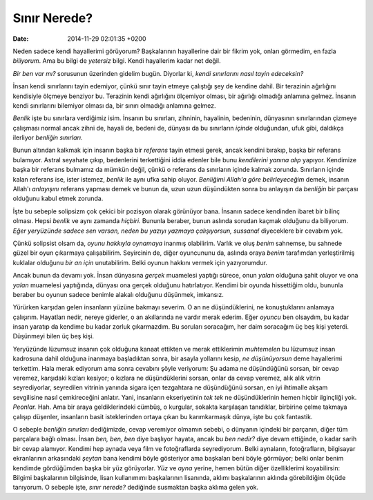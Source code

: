 =============
Sınır Nerede?
=============

:date: 2014-11-29 02:01:35 +0200

.. :Author: Emin Reşah
.. :Date:   12612

Neden sadece kendi hayallerimi görüyorum? Başkalarının hayallerine dair
bir fikrim yok, onları görmedim, en fazla *biliyorum*. Ama bu bilgi de
*yetersiz* bilgi. Kendi hayallerim kadar net değil.

*Bir ben var mı?* sorusunun üzerinden gidelim bugün. Diyorlar ki, *kendi
sınırlarını nasıl tayin edeceksin?*

İnsan kendi sınırlarını tayin edemiyor, çünkü sınır tayin etmeye
çalıştığı şey de kendine dahil. Bir terazinin ağırlığını kendisiyle
ölçmeye benziyor bu. Terazinin kendi ağırlığını ölçemiyor olması, bir
ağırlığı olmadığı anlamına gelmez. İnsanın kendi sınırlarını bilemiyor
olması da, bir sınırı olmadığı anlamına gelmez.

*Benlik* işte bu sınırlara verdiğimiz isim. İnsanın bu sınırları,
zihninin, hayalinin, bedeninin, dünyasının sınırlarından çizmeye
çalışması normal ancak zihni de, hayali de, bedeni de, dünyası da bu
sınırların *içinde* olduğundan, ufuk gibi, daldıkça ilerliyor *benliğin
sınırları.*

Bunun altından kalkmak için insanın başka bir *referans* tayin etmesi
gerek, ancak kendini bırakıp, başka bir referans bulamıyor. Astral
seyahate çıkıp, bedenlerini terkettiğini iddia edenler bile bunu
*kendilerini yanına alıp* yapıyor. Kendimize başka bir referans bulmamız
da mümkün değil, çünkü o referans da sınırların içinde kalmak zorunda.
Sınırların içinde kalan referans ise, ister istemez, *benlik* ile aynı
ufka sahip oluyor. *Benliğimi Allah'a göre belirleyeceğim* demek,
insanın Allah'ı *anlayışını* referans yapması demek ve bunun da, uzun
uzun düşündükten sonra bu anlayışın da *benliğin* bir parçası olduğunu
kabul etmek zorunda.

İşte bu sebeple solipsizm çok çekici bir pozisyon olarak görünüyor bana.
İnsanın sadece kendinden ibaret bir bilinç olması. Hepsi *benlik* ve
aynı zamanda *hiçbiri.* Bununla beraber, bunun aslında sorudan kaçmak
olduğunu da biliyorum. *Eğer yeryüzünde sadece sen varsan, neden bu
yazıyı yazmaya çalışıyorsun, sussana!* diyeceklere bir cevabım yok.

Çünkü solipsist olsam da, *oyunu hakkıyla oynamaya* inanmış olabilirim.
Varlık ve oluş *benim* sahnemse, bu sahnede güzel bir oyun çıkarmaya
çalışabilirim. Seyircinin de, diğer oyuncununu da, aslında oraya *benim*
tarafımdan yerleştirilmiş kuklalar olduğunu *bir an için* unutabilirim.
Belki oyunun hakkını vermek için yazıyorumdur.

Ancak bunun da devamı yok. İnsan dünyasına *gerçek* muamelesi yaptığı
sürece, onun *yalan* olduğuna şahit oluyor ve ona *yalan* muamelesi
yaptığında, dünyası ona gerçek olduğunu hatırlatıyor. Kendimi bir oyunda
hissettiğim oldu, bununla beraber bu oyunun sadece benimle alakalı
olduğunu düşünmek, imkansız.

Yürürken karşıdan gelen insanların yüzüne bakmayı severim. O an ne
düşündüklerini, ne konuştuklarını anlamaya çalışırım. Hayatları nedir,
nereye giderler, o an akıllarında ne vardır merak ederim. Eğer *oyuncu*
ben olsaydım, bu kadar insan yaratıp da kendime bu kadar zorluk
çıkarmazdım. Bu soruları soracağım, her daim soracağım üç beş kişi
yeterdi. Düşünmeyi bilen üç beş kişi.

Yeryüzünde lüzumsuz insanın çok olduğuna kanaat ettikten ve merak
ettiklerimin *muhtemelen* bu lüzumsuz insan kadrosuna dahil olduğuna
inanmaya başladıktan sonra, bir asayla yollarını kesip, *ne
düşünüyorsun* deme hayallerimi terkettim. Hala merak ediyorum ama sonra
cevabını şöyle veriyorum: Şu adama ne düşündüğünü sorsan, bir cevap
veremez, karşıdaki kızları kesiyor; o kızlara ne düşündüklerini sorsan,
onlar da cevap veremez, alık alık vitrin seyrediyorlar, seyredilen
vitrinin yanında sigara içen tezgahtara ne düşündüğünü sorsan, en iyi
ihtimalle akşam sevgilisine nasıl çemkireceğini anlatır. Yani,
insanların ekseriyetinin *tek tek* ne düşündüklerinin hemen hiçbir
ilginçliği yok. *Peonlar.* Hah. Ama bir araya geldiklerindeki cümbüş, o
kurgular, sokakta karşılaşan tanıdıklar, birbirine çelme takmaya çalışıp
düşenler, insanların basit isteklerinden ortaya çıkan bu karımkarmaşık
dünya, işte bu çok fantastik.

O sebeple *benliğin sınırları* dediğimizde, cevap veremiyor olmamın
sebebi, o dünyanın içindeki bir parçanın, diğer tüm parçalara bağlı
olması. İnsan *ben, ben, ben* diye başlıyor hayata, ancak bu *ben
nedir?* diye devam ettiğinde, o kadar sarih bir cevap alamıyor. Kendimi
hep aynada veya film ve fotoğraflarda seyrediyorum. Belki aynaların,
fotoğrafların, bilgisayar ekranlarının arkasındaki *şeytan* bana kendimi
böyle gösteriyor ama başkaları beni böyle görmüyor; belki onlar benim
kendimde gördüğümden başka bir yüz görüyorlar. *Yüz* ve *ayna* yerine,
hemen bütün diğer özelliklerimi koyabilirsin: Bilgimi başkalarının
bilgisinde, lisan kullanımımı başkalarının lisanında, aklımı
başkalarının aklında görebildiğim ölçüde tanıyorum. O sebeple işte,
*sınır nerede?* dediğinde susmaktan başka aklıma gelen yok.
